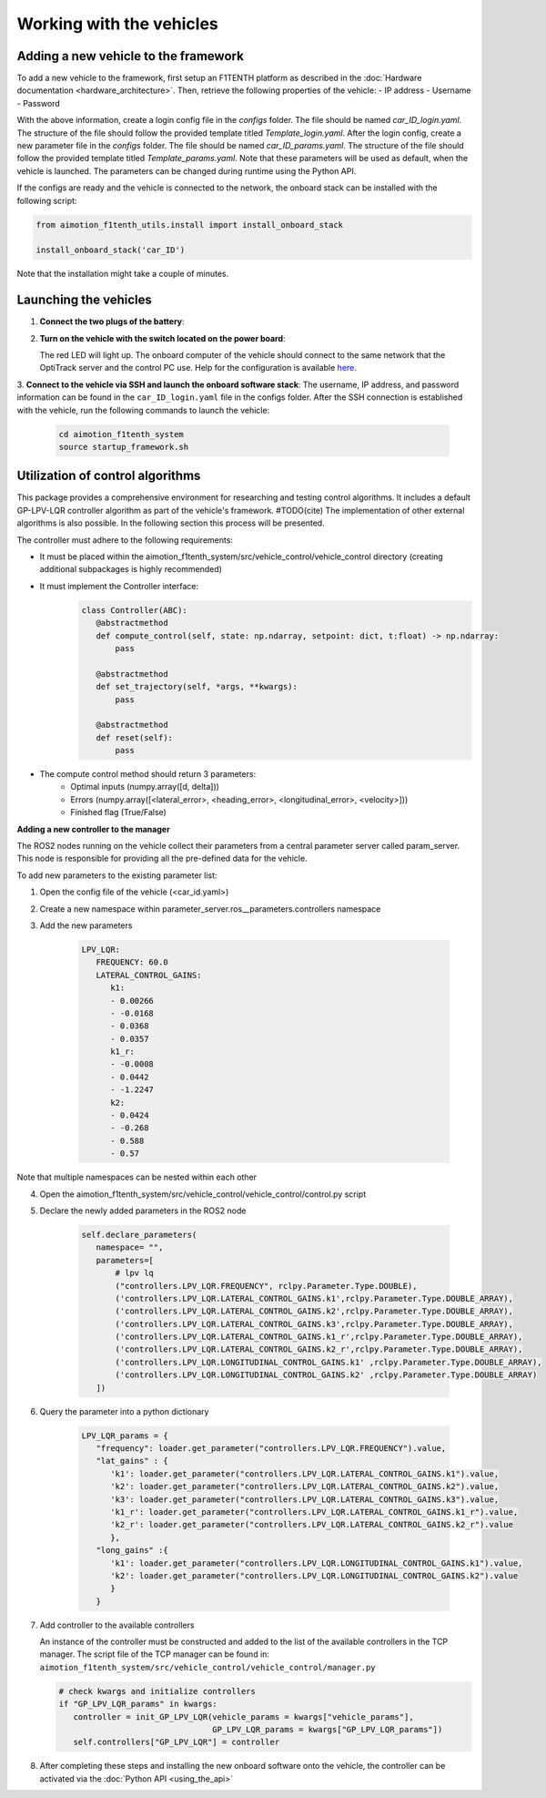 Working with the vehicles
==========================

Adding a new vehicle to the framework
--------------------------------------
To add a new vehicle to the framework, first setup an F1TENTH platform as described in the :doc:`Hardware documentation <hardware_architecture>`.
Then, retrieve the following properties of the vehicle:
- IP address
- Username
- Password

With the above information, create a login config file in the `configs` folder. The file should be named `car_ID_login.yaml`. The structure of the file should follow the provided template titled `Template_login.yaml`.
After the login config, create a new parameter file in the `configs` folder. The file should be named `car_ID_params.yaml`. The structure of the file should follow the provided template titled `Template_params.yaml`.
Note that these parameters will be used as default, when the vehicle is launched. The parameters can be changed during runtime using the Python API.

If the configs are ready and the vehicle is connected to the network, the onboard stack can be installed with the following script:

.. code-block:: python

   from aimotion_f1tenth_utils.install import install_onboard_stack

   install_onboard_stack('car_ID')

Note that the installation might take a couple of minutes.

Launching the vehicles
----------------------

1. **Connect the two plugs of the battery**:

   .. image:: images/plug1.png
      :alt: plug1

   .. image:: images/plug.png
      :alt: plug2

2. **Turn on the vehicle with the switch located on the power board**:

   .. image:: images/switch.png
      :alt: switch

   The red LED will light up. The onboard computer of the vehicle should connect to the same network that the OptiTrack server and the control PC use. Help for the configuration is available `here <https://f1tenth.org/build.html>`_.

3. **Connect to the vehicle via SSH and launch the onboard software stack**:
The username, IP address, and password information can be found in the ``car_ID_login.yaml`` file in the configs folder.
After the SSH connection is established with the vehicle, run the following commands to launch the vehicle:

   .. code-block:: bash

      cd aimotion_f1tenth_system
      source startup_framework.sh

Utilization of control algorithms
---------------------------------

This package provides a comprehensive environment for researching and testing control algorithms. It includes a default GP-LPV-LQR controller algorithm as part of the vehicle's framework.  #TODO(cite) The implementation of other external algorithms is also possible. In the following section this process will be presented. 

The controller must adhere to the following requirements: 

- It must be placed within the aimotion_f1tenth_system/src/vehicle_control/vehicle_control directory (creating additional subpackages is highly recommended)
- It must implement the Controller interface:
   .. code-block:: python

      class Controller(ABC):
         @abstractmethod
         def compute_control(self, state: np.ndarray, setpoint: dict, t:float) -> np.ndarray:
             pass

         @abstractmethod
         def set_trajectory(self, *args, **kwargs):
             pass

         @abstractmethod
         def reset(self):
             pass
- The compute control method should return 3 parameters:
   - Optimal inputs (numpy.array([d, delta]))
   - Errors (numpy.array([<lateral_error>, <heading_error>, <longitudinal_error>, <velocity>]))
   - Finished flag (True/False)

**Adding a new controller to the manager**

The ROS2 nodes running on the vehicle collect their parameters from a central parameter server called param_server. This node is responsible for providing all the pre-defined data for the vehicle.

To add new parameters to the existing parameter list:

1) Open the config file of the vehicle (<car_id.yaml>)

2) Create a new namespace within parameter_server.ros__parameters.controllers namespace

3) Add the new parameters

      .. code-block:: yaml

         LPV_LQR:
            FREQUENCY: 60.0
            LATERAL_CONTROL_GAINS:
               k1:
               - 0.00266
               - -0.0168
               - 0.0368
               - 0.0357
               k1_r:
               - -0.0008
               - 0.0442
               - -1.2247
               k2:
               - 0.0424
               - -0.268
               - 0.588
               - 0.57

Note that multiple namespaces can be nested within each other

4) Open the aimotion_f1tenth_system/src/vehicle_control/vehicle_control/control.py script

5) Declare the newly added parameters in the ROS2 node

      .. code-block:: python

         self.declare_parameters(
            namespace= "",
            parameters=[
                # lpv lq 
                ("controllers.LPV_LQR.FREQUENCY", rclpy.Parameter.Type.DOUBLE),
                ('controllers.LPV_LQR.LATERAL_CONTROL_GAINS.k1',rclpy.Parameter.Type.DOUBLE_ARRAY),
                ('controllers.LPV_LQR.LATERAL_CONTROL_GAINS.k2',rclpy.Parameter.Type.DOUBLE_ARRAY),
                ('controllers.LPV_LQR.LATERAL_CONTROL_GAINS.k3',rclpy.Parameter.Type.DOUBLE_ARRAY),
                ('controllers.LPV_LQR.LATERAL_CONTROL_GAINS.k1_r',rclpy.Parameter.Type.DOUBLE_ARRAY),
                ('controllers.LPV_LQR.LATERAL_CONTROL_GAINS.k2_r',rclpy.Parameter.Type.DOUBLE_ARRAY),
                ('controllers.LPV_LQR.LONGITUDINAL_CONTROL_GAINS.k1' ,rclpy.Parameter.Type.DOUBLE_ARRAY),
                ('controllers.LPV_LQR.LONGITUDINAL_CONTROL_GAINS.k2' ,rclpy.Parameter.Type.DOUBLE_ARRAY)
            ])

6) Query the parameter into a python dictionary

      .. code-block:: python

         LPV_LQR_params = {
            "frequency": loader.get_parameter("controllers.LPV_LQR.FREQUENCY").value,
            "lat_gains" : {
               'k1': loader.get_parameter("controllers.LPV_LQR.LATERAL_CONTROL_GAINS.k1").value,
               'k2': loader.get_parameter("controllers.LPV_LQR.LATERAL_CONTROL_GAINS.k2").value,
               'k3': loader.get_parameter("controllers.LPV_LQR.LATERAL_CONTROL_GAINS.k3").value,
               'k1_r': loader.get_parameter("controllers.LPV_LQR.LATERAL_CONTROL_GAINS.k1_r").value,
               'k2_r': loader.get_parameter("controllers.LPV_LQR.LATERAL_CONTROL_GAINS.k2_r").value
               },
            "long_gains" :{
               'k1': loader.get_parameter("controllers.LPV_LQR.LONGITUDINAL_CONTROL_GAINS.k1").value,
               'k2': loader.get_parameter("controllers.LPV_LQR.LONGITUDINAL_CONTROL_GAINS.k2").value
               }
            }

7) Add controller to the available controllers

   An instance of the controller must be constructed and added to the list of the available controllers in the TCP manager.
   The script file of the TCP manager can be found in:
   ``aimotion_f1tenth_system/src/vehicle_control/vehicle_control/manager.py``

   .. code-block:: python

      # check kwargs and initialize controllers
      if "GP_LPV_LQR_params" in kwargs:
         controller = init_GP_LPV_LQR(vehicle_params = kwargs["vehicle_params"],
                                      GP_LPV_LQR_params = kwargs["GP_LPV_LQR_params"])
         self.controllers["GP_LPV_LQR"] = controller

8) After completing these steps and installing the new onboard software onto the vehicle, the controller can be activated via the :doc:`Python API <using_the_api>`